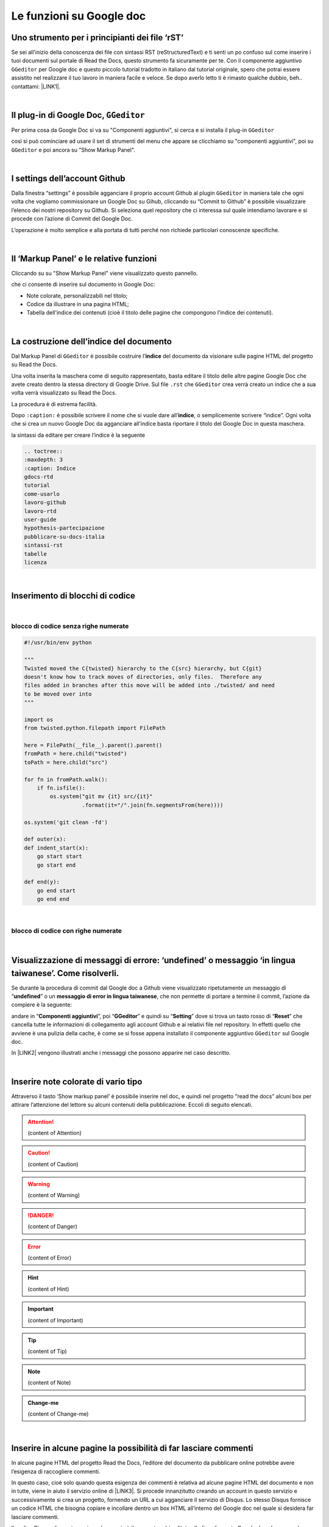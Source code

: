 
.. _h317c7246b4714a387ea464e255c65:

Le funzioni su Google doc
*************************

.. _h236ac45675e486e35e3a5f48334c:

Uno strumento per i principianti dei file ‘rST’
===============================================

Se sei all’inizio della conoscenza dei file con sintassi RST (reStructuredText) e ti senti un po confuso sul come inserire i tuoi documenti sul portale di Read the Docs, questo strumento fa sicuramente per te. Con il componente aggiuntivo ``GGeditor`` per Google doc e questo piccolo tutorial tradotto in italiano dal tutorial originale, spero che potrai essere assistito nel realizzare il tuo lavoro in maniera facile e veloce. Se dopo averlo letto ti è rimasto qualche dubbio, beh.. contattami: \ |LINK1|\ . 

|

.. _h69720e657d494a1e311319c6d5a9:

Il plug-in di Google Doc, ``GGeditor``
======================================

Per prima cosa da Google Doc si va su "Componenti aggiuntivi", si cerca  e si installa il plug-in ``GGeditor``

\ |IMG1|\  

così si può cominciare ad usare il set di strumenti del menu che appare se clicchiamo su "componenti aggiuntivi", poi su ``GGeditor`` e poi ancora su "Show Markup Panel".

|

.. _h493657176f3a69a446e5e556f6275:

I settings dell’account Github
==============================

\ |IMG2|\ 

Dalla finestra “settings” è possibile agganciare il proprio account Github al plugin ``GGeditor`` in maniera tale che ogni volta che vogliamo commissionare un Google Doc su Gihub, cliccando su “Commit to Github” è possibile visualizzare l’elenco dei nostri repository su Github. Si seleziona quel repository che ci interessa sul quale intendiamo lavorare e si procede con l’azione di Commit del Google Doc.

L’operazione è molto semplice e alla portata di tutti perché non richiede particolari conoscenze specifiche.

|

.. _h601f746f763ac7b685709473b411e:

Il ‘Markup Panel’ e le relative funzioni
========================================

Cliccando su su "Show Markup Panel" viene visualizzato questo pannello.

\ |IMG3|\ 

che ci consente di inserire sul documento in Google Doc:

* Note colorate, personalizzabili nel titolo;

* Codice da illustrare in una pagina HTML;

* Tabella dell'indice dei contenuti (cioè il titolo delle pagine che compongono l'indice dei contenuti).

|

.. _h4e3124764f272f2e5140635c69434d1a:

La costruzione dell’indice del documento
========================================

Dal Markup Panel di ``GGeditor`` è possibile costruire l’\ |STYLE0|\  del documento da visionare sulle pagine HTML del progetto su Read the Docs.

Una volta inserita la maschera come di seguito rappresentato, basta editare il titolo delle altre pagine Google Doc che avete creato dentro la stessa directory di Google Drive. Sul file ``.rst`` che ``GGeditor`` crea verrà creato un indice che a sua volta verrà visualizzato su Read the Docs.

La procedura è di estrema facilità. 

Dopo ``:caption:`` è possibile scrivere il nome che si vuole dare all’\ |STYLE1|\ , o semplicemente scrivere “indice”. Ogni volta che si crea un nuovo Google Doc da agganciare all’indice basta riportare il titolo del Google Doc in questa maschera.

\ |IMG4|\ 

la sintassi da editare per creare l’indice è la seguente

.. code:: 

    .. toctree:: 
    :maxdepth: 3
    :caption: Indice
    gdocs-rtd
    tutorial
    come-usarlo
    lavoro-github
    lavoro-rtd
    user-guide
    hypothesis-partecipazione
    pubblicare-su-docs-italia
    sintassi-rst
    tabelle
    licenza

|

.. _he522c10014793d3628295910674be:

Inserimento di blocchi di codice
================================

|

.. _h6232322f402c4424411c44237b365b1f:

blocco di codice senza righe numerate
-------------------------------------


.. code:: 

    #!/usr/bin/env python
    
    """
    Twisted moved the C{twisted} hierarchy to the C{src} hierarchy, but C{git}
    doesn't know how to track moves of directories, only files.  Therefore any
    files added in branches after this move will be added into ./twisted/ and need
    to be moved over into
    """
    
    import os
    from twisted.python.filepath import FilePath
    
    here = FilePath(__file__).parent().parent()
    fromPath = here.child("twisted")
    toPath = here.child("src")
    
    for fn in fromPath.walk():
        if fn.isfile():
            os.system("git mv {it} src/{it}"
                      .format(it="/".join(fn.segmentsFrom(here))))
    
    os.system('git clean -fd')
    
    def outer(x):
    def indent_start(x):
        go start start
        go start end
    
    def end(y):
        go end start
        go end end

|

.. _h1947453a6f5842371b415a43c152270:

blocco di codice con righe numerate
-----------------------------------


.. code-block:: python
    :linenos:

    #!/usr/bin/env python
    
    """
    Twisted moved the C{twisted} hierarchy to the C{src} hierarchy, but C{git}
    doesn't know how to track moves of directories, only files.  Therefore any
    files added in branches after this move will be added into ./twisted/ and need
    to be moved over into
    """
    
    import os
    from twisted.python.filepath import FilePath
    
    here = FilePath(__file__).parent().parent()
    fromPath = here.child("twisted")
    toPath = here.child("src")
    
    for fn in fromPath.walk():
        if fn.isfile():
            os.system("git mv {it} src/{it}"
                      .format(it="/".join(fn.segmentsFrom(here))))
    
    os.system('git clean -fd')
    
    def outer(x):
    def indent_start(x):
        go start start
        go start end
    
    def end(y):
        go end start
        go end end

|

.. _hd7c7684b1f6f6938346a47481f335a:

Visualizzazione di messaggi di errore: ‘undefined’ o messaggio ‘in lingua taiwanese’. Come risolverli.
======================================================================================================

Se durante la procedura di commit dal Google doc a Github viene visualizzato ripetutamente  un messaggio di “\ |STYLE2|\ ” o un \ |STYLE3|\ , che non permette di portare a termine il commit, l’azione da compiere è la seguente:

andare in “\ |STYLE4|\ ”, poi “\ |STYLE5|\ ” e quindi su “\ |STYLE6|\ ” dove si trova un tasto rosso di “\ |STYLE7|\ ” che cancella tutte le informazioni di collegamento agli account Github e ai relativi file nel repository. In effetti quello che avviene è una pulizia della cache, è come se si fosse appena installato il componente aggiuntivo ``GGeditor`` sul Google doc.

In \ |LINK2|\  vengono illustrati anche i messaggi che possono apparire nel caso descritto.

 

|

.. _h2d563d172468654f422b2867379527c:

Inserire note colorate di vario tipo
====================================

Attraverso il tasto ‘Show markup panel’ è possibile inserire nel doc, e quindi nel progetto “read the docs” alcuni box per attirare l’attenzione del lettore su alcuni contenuti della pubblicazione. Eccoli di seguito elencati.


..  Attention:: 

    (content of Attention)


..  Caution:: 

    (content of Caution)


..  Warning:: 

    (content of Warning)


..  Danger:: 

    (content of Danger)


..  Error:: 

    (content of Error)


..  Hint:: 

    (content of Hint)


..  Important:: 

    (content of Important)


..  Tip:: 

    (content of Tip)


..  Note:: 

    (content of Note)


..  seealso:: 

    (content of See also)


.. admonition:: Change-me

    (content of Change-me)

|

.. _h707a11392e79362d3f1b15163c78603:

Inserire in alcune pagine la possibilità di far lasciare commenti
=================================================================

In alcune pagine HTML del progetto Read the Docs, l’editore del documento da pubblicare online potrebbe avere l’esigenza di raccogliere commenti.

In questo caso, cioè solo quando questa esigenza dei commenti è relativa ad alcune pagine HTML del documento e non in tutte, viene in aiuto il servizio online di \ |LINK3|\ . Si procede innanzitutto creando un account in questo servizio e successivamente si crea un progetto, fornendo un URL a cui agganciare il servizio di Disqus. Lo stesso Disqus fornisce un codice HTML che bisogna copiare e incollare dentro un box HTML all’interno del Google doc nel quale si desidera far lasciare commenti.

Il codice Disqus di questa pagina ad esempio è il seguente ed è editato alla fine di questo Google doc che genera la pagina HTML sul progetto di Read the Docs: 

.. code:: 

    <script id="dsq-count-scr" src="//guida-readthedocs.disqus.com/count.js" async></script>
    
    <div id="disqus_thread"></div>
    <script>
    
    /**
    *  RECOMMENDED CONFIGURATION VARIABLES: EDIT AND UNCOMMENT THE SECTION BELOW TO INSERT DYNAMIC VALUES FROM YOUR PLATFORM OR CMS.
    *  LEARN WHY DEFINING THESE VARIABLES IS IMPORTANT: https://disqus.com/admin/universalcode/#configuration-variables*/
    /*
    
    var disqus_config = function () {
    this.page.url = PAGE_URL;  // Replace PAGE_URL with your page's canonical URL variable
    this.page.identifier = PAGE_IDENTIFIER; // Replace PAGE_IDENTIFIER with your page's unique identifier variable
    };
    */
    (function() { // DON'T EDIT BELOW THIS LINE
    var d = document, s = d.createElement('script');
    s.src = 'https://guida-readthedocs.disqus.com/embed.js';
    s.setAttribute('data-timestamp', +new Date());
    (d.head || d.body).appendChild(s);
    })();
    </script>
    <noscript>Please enable JavaScript to view the <a href="https://disqus.com/?ref_noscript">comments powered by Disqus.</a></noscript>


|

.. _h3a59e6864f77431c1e4a2506018a:

Altre (tante) utili funzioni di ``GGeditor``
============================================

\ |IMG5|\ 

Inline Markups, Table, Image, Conversion.

\ |LINK4|\  e \ |LINK5|\  sono descritte molte funzioni che possono essere attivate con ``GGeditor``, quale per esempio quella della \ |STYLE8|\ , quindi con la sintassi tipica di questo linguaggio.

|

.. _h5e47743d14d4a78484827c42059:

Conversione di testo da Google doc a file .RST per il download
==============================================================

Il componente aggiuntivo ``GGeditor`` permette anche la funzione di conversione del testo in linguaggio .RST (vedi \ |LINK6|\  per le funzioni complete di conversione). Praticamente è possibile, tramite una finestra dedicata, far convertire a GGeditor testo direttamente in linguaggio .RST.  Si può convertire tutto il testo, una parte, o ad esempio una tabella. Ci sono delle regole di conversione già illustrate nella stessa finestra denominata “Conversion”. Una volta convertito il testo appare un messaggio di avvenuta conversione ed è possibile effettuare il download del testo convertito in formato .RST oppure selezionarlo e copiarlo in un editor testuale per un ulteriore riuso.

\ |IMG6|\ 


|REPLACE1|


.. bottom of content


.. |STYLE0| replace:: **indice**

.. |STYLE1| replace:: **indice**

.. |STYLE2| replace:: **undefined**

.. |STYLE3| replace:: **messaggio di error in lingua taiwanese**

.. |STYLE4| replace:: **Componenti aggiuntivi**

.. |STYLE5| replace:: **GGeditor**

.. |STYLE6| replace:: **Setting**

.. |STYLE7| replace:: **Reset**

.. |STYLE8| replace:: **conversione del contenuto del nostro Google Doc in un file formato RST**


.. |REPLACE1| raw:: html

    <script id="dsq-count-scr" src="//guida-readthedocs.disqus.com/count.js" async></script>
    
    <div id="disqus_thread"></div>
    <script>
    
    /**
    *  RECOMMENDED CONFIGURATION VARIABLES: EDIT AND UNCOMMENT THE SECTION BELOW TO INSERT DYNAMIC VALUES FROM YOUR PLATFORM OR CMS.
    *  LEARN WHY DEFINING THESE VARIABLES IS IMPORTANT: https://disqus.com/admin/universalcode/#configuration-variables*/
    /*
    
    var disqus_config = function () {
    this.page.url = PAGE_URL;  // Replace PAGE_URL with your page's canonical URL variable
    this.page.identifier = PAGE_IDENTIFIER; // Replace PAGE_IDENTIFIER with your page's unique identifier variable
    };
    */
    (function() { // DON'T EDIT BELOW THIS LINE
    var d = document, s = d.createElement('script');
    s.src = 'https://guida-readthedocs.disqus.com/embed.js';
    s.setAttribute('data-timestamp', +new Date());
    (d.head || d.body).appendChild(s);
    })();
    </script>
    <noscript>Please enable JavaScript to view the <a href="https://disqus.com/?ref_noscript">comments powered by Disqus.</a></noscript>

.. |LINK1| raw:: html

    <a href="mailto:cirospat@gmail.com">cirospat@gmail.com</a>

.. |LINK2| raw:: html

    <a href="https://googledocs.readthedocs.io/it/latest/licenza.html#un-messaggio-di-errore-facile-da-risolvere" target="_blank">questa parte del tutorial</a>

.. |LINK3| raw:: html

    <a href="https://disqus.com/" target="_blank">Disqus</a>

.. |LINK4| raw:: html

    <a href="http://ggeditor.readthedocs.io/en/latest/User%20Guide.html" target="_blank">Qui</a>

.. |LINK5| raw:: html

    <a href="http://ggeditor.readthedocs.io/en/latest/Examples.html" target="_blank">qui (esempi)</a>

.. |LINK6| raw:: html

    <a href="http://ggeditor.readthedocs.io/en/latest/User%20Guide.html#conversion" target="_blank">link</a>


.. |IMG1| image:: static/come-usarlo_1.png
   :height: 109 px
   :width: 485 px

.. |IMG2| image:: static/come-usarlo_2.png
   :height: 213 px
   :width: 601 px

.. |IMG3| image:: static/come-usarlo_3.png
   :height: 496 px
   :width: 292 px

.. |IMG4| image:: static/come-usarlo_4.png
   :height: 269 px
   :width: 276 px

.. |IMG5| image:: static/come-usarlo_5.png
   :height: 294 px
   :width: 290 px

.. |IMG6| image:: static/come-usarlo_6.png
   :height: 274 px
   :width: 601 px
